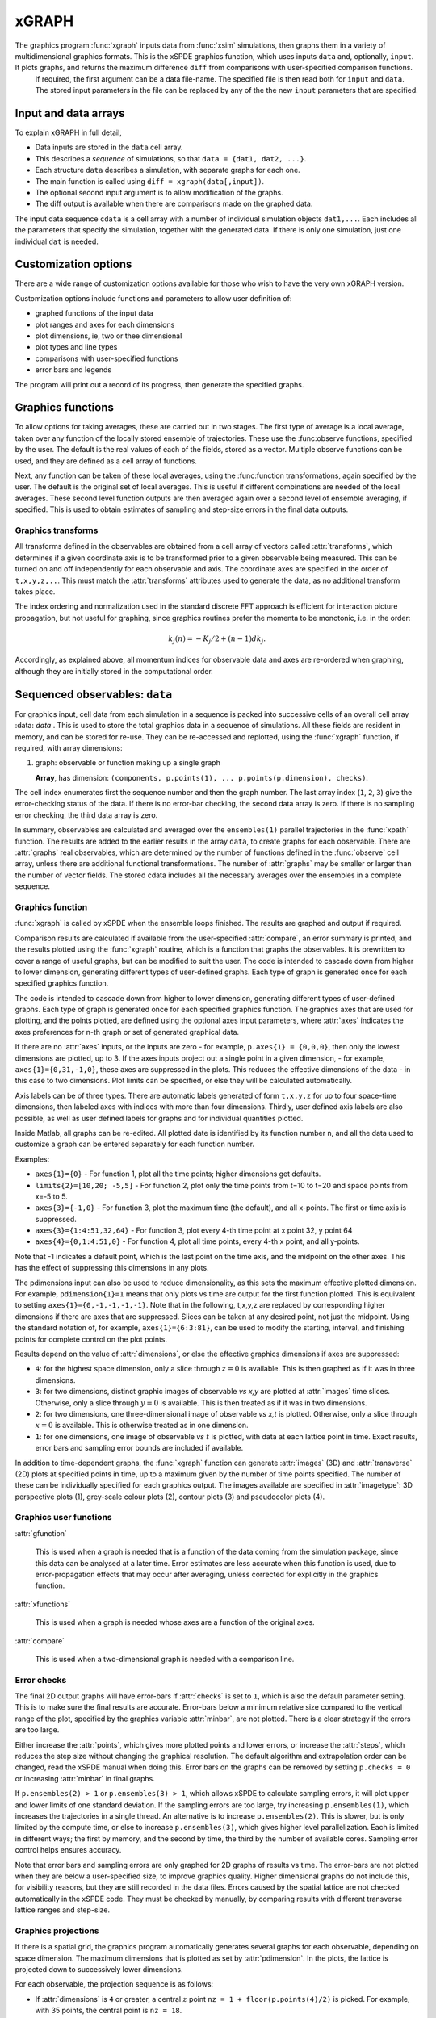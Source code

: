*******
xGRAPH
*******


The graphics program :func:`xgraph`  inputs data from :func:`xsim` simulations, then  graphs them in a variety of multidimensional graphics formats. This is the xSPDE graphics function, which uses inputs  ``data`` and, optionally, ``input``. It plots graphs, and returns the maximum difference ``diff`` from comparisons with user-specified comparison functions.
    If required, the first argument can be a data file-name. The specified file is then read both for ``input`` and ``data``. The stored input parameters in the file can be replaced by any of the the new ``input`` parameters that are specified.


Input and data arrays
---------------------

To explain xGRAPH in full detail,

-  Data inputs are stored in the ``data`` cell array.

-  This describes a *sequence* of simulations, so that ``data = {dat1, dat2, ...}``.

-  Each structure ``data`` describes a simulation, with separate graphs for each one.

-  The main function is called using ``diff = xgraph(data[,input])``.

-  The optional second input argument is to allow modification of the graphs.

-  The diff output is available when there are comparisons made on the graphed data.

The input data sequence ``cdata`` is a cell array with a number of individual simulation objects ``dat1,...``. Each includes all the parameters that specify the simulation, together with the generated data. If there is only one simulation, just one individual ``dat`` is needed.

Customization options
---------------------

There are a wide range of customization options available for those who wish to have the very own xGRAPH version.

Customization options include functions and parameters to allow user definition of:

- graphed functions of the input data
- plot ranges and axes for each dimensions   
- plot dimensions, ie, two or thee dimensional
- plot types and line types   
- comparisons with user-specified functions
- error bars and legends

The program will print out a record of its progress, then generate the specified graphs.

Graphics functions
--------------------------

To allow options for taking averages, these are carried out in two stages. The first type of average is a local average, taken over any function of the locally stored ensemble of trajectories. These use the :func:observe functions, specified by the user.  The default is the real values of each of the fields, stored as a vector.  Multiple observe functions can be used, and they are defined as a cell array of functions.

Next, any function can be taken of these local averages, using the :func:function transformations, again specified by the user.  The default is the original set of local averages. This is useful if different combinations are needed of the local averages. These second level function outputs are then averaged again over a second level of ensemble averaging, if specified. This is used to obtain estimates of sampling and step-size errors in the final data outputs.



Graphics transforms
===================

All transforms defined in the observables are obtained from a cell array of vectors called :attr:`transforms`, which determines if a given coordinate axis is to be transformed prior to a given observable being measured. This can be turned on and off independently for each observable and axis. The coordinate axes are specified in the order of ``t,x,y,z,..``. This must match the :attr:`transforms` attributes used to generate the data, as no additional transform takes place.

The index ordering and normalization used in the standard discrete FFT approach is efficient for interaction picture propagation, but not useful for graphing, since graphics routines prefer the momenta to be monotonic, i.e. in the order:

.. math::

    k_{j}\left(n\right)=-K_{j}/2+(n-1)dk_{j}.

Accordingly, as explained above, all momentum indices for observable data and axes are re-ordered when graphing, although they are initially stored in the computational order.



Sequenced observables: ``data``
--------------------------------

For graphics input, cell data from each simulation in a sequence is packed into successive cells of an overall cell array :data: `data` . This is used to store the total graphics data in a sequence of simulations. All these fields are resident in memory, and can be stored for re-use. They can be re-accessed and replotted, using the :func:`xgraph` function, if required, with array dimensions:

.. :data:: data - combined graphics data from entire sequence

    **Cell Array**, has dimension: ``dat{sequence}{graph}``.

#.  graph: observable or function making up a single graph

    **Array**, has dimension: ``(components, p.points(1), ... p.points(p.dimension), checks)``.

The cell index enumerates first the sequence number and then the graph number.  The last array index (``1``, ``2``, ``3``) give the error-checking status of the data. If there is no error-bar checking, the second data array is zero. If there is no sampling error checking, the third data array is zero.


In summary, observables are calculated and averaged over the ``ensembles(1)`` parallel trajectories in the :func:`xpath` function. The results are added to the earlier results in the array ``data``, to create graphs for each observable.
There are :attr:`graphs` real observables, which are determined by the number of functions defined in the :func:`observe` cell array, unless there are additional functional transformations. The number of :attr:`graphs` may be smaller or larger than the number of vector fields. The stored cdata includes all the necessary averages over the ensembles in a complete sequence.


Graphics function
=================



:func:`xgraph` is called by xSPDE when the ensemble loops finished. The results are graphed and output if required.

.. function:: xgpreferences

    is called by :func:`xgraph` to set the graphics defaults that are not already entered.

Comparison results are calculated if available from the user-specified :attr:`compare`, an error summary is printed, and the results plotted using the :func:`xgraph` routine, which is a function that graphs the observables. It is prewritten to cover a range of useful graphs, but can be modified to suit the user.  The code is intended to cascade down from higher to lower dimension, generating different types of user-defined graphs. Each type of graph is generated once for each specified graphics function.

The code is intended to cascade down from higher to lower dimension, generating different types of user-defined graphs. Each type of graph is generated once for each specified graphics function. The graphics axes that are used for plotting, and the points plotted, are defined using the optional axes input parameters, where :attr:`axes` indicates the axes preferences for n-th graph or set of generated graphical data.

If there are no :attr:`axes` inputs, or the inputs are zero - for example,
``p.axes{1} = {0,0,0}``, then only the lowest dimensions are plotted, up to 3. If the axes inputs project out a single point in a given dimension, - for example, ``axes{1}={0,31,-1,0}``, these axes are suppressed in the plots. This reduces the effective dimensions of the data - in this case to two dimensions. Plot limits can be specified, or else they will be calculated automatically.

Axis labels can be of three types. There are automatic labels generated of form ``t,x,y,z`` for up to four space-time dimensions, then labeled axes with indices with more than four dimensions. Thirdly, user defined axis labels are also possible, as well as user defined labels for graphs and for individual quantities plotted.

Inside Matlab, all graphs can be re-edited. All plotted date is identified by its function number n, and all the data used to customize a graph can be entered separately for each function number.  

Examples:

• ``axes{1}={0}``
  - For function 1, plot all the time points; higher dimensions get defaults.
  
• ``limits{2}=[10,20; -5,5]``
  - For function 2, plot only the time points from t=10 to t=20 and space points from x=-5 to 5.

• ``axes{3}={-1,0}``
  - For function 3, plot the maximum time (the default), and all x-points. The first or time axis is suppressed.

• ``axes{3}={1:4:51,32,64}``
  - For function 3, plot every 4-th time point at x point 32, y point 64

• ``axes{4}={0,1:4:51,0}``
  - For function 4, plot all time points, every 4-th x point, and all y-points.

Note that -1 indicates a default point, which is the last point on the time axis, and the midpoint on the other axes. This has the effect of suppressing this dimensions in any plots.

The pdimensions input can also be used to reduce dimensionality, as this sets the maximum effective plotted dimension. For example, ``pdimension{1}=1`` means that only plots vs time are output for the first function plotted. This is equivalent to setting ``axes{1}={0,-1,-1,-1,-1}``. Note that in the following, t,x,y,z are replaced by corresponding higher dimensions if there are axes that are suppressed. Slices can be taken at any desired point, not just the midpoint. Using the standard notation of, for example, ``axes{1}={6:3:81}``, can be used to modify the starting, interval, and finishing points for complete control on the plot points.

Results depend on the value of :attr:`dimensions`, or else the effective graphics dimensions if axes are suppressed:

- ``4``: for the highest space dimension, only a slice through :math:`z=0` is available. This is then graphed as if it was in three dimensions.

- ``3``: for two dimensions, distinct graphic images of observable *vs x,y* are plotted at :attr:`images` time slices. Otherwise, only a slice through :math:`y=0` is available. This is then treated as if it was in two dimensions.

- ``2``: for two dimensions, one three-dimensional image of observable *vs x,t* is plotted. Otherwise, only a slice through :math:`x=0` is available. This is otherwise treated as in one dimension.

- ``1``: for one dimensions, one image of observable *vs* :math:`t` is plotted, with data at each lattice point in time. Exact results, error bars and sampling error bounds are included if available.

In addition to time-dependent graphs, the :func:`xgraph` function can generate :attr:`images` (3D) and :attr:`transverse` (2D) plots at specified points in time, up to a maximum given by the number of time points specified. The number of these can be individually specified for each graphics output. The images available are specified in :attr:`imagetype`: 3D perspective plots (1), grey-scale colour plots (2), contour plots (3) and pseudocolor plots (4).

Graphics user functions
=======================

:attr:`gfunction`

    This is used when a graph is needed that is a function of the data coming from the simulation package, since this data can be analysed at a later time. Error estimates are less accurate when this function is used, due to error-propagation effects that may occur after averaging, unless corrected for explicitly in the graphics function.

:attr:`xfunctions`

    This is used when a graph is needed whose axes are a function of the original axes.

:attr:`compare`

    This is used when a two-dimensional graph is needed with a comparison line.

Error checks
============

The final 2D output graphs will have error-bars if :attr:`checks` is set to ``1``, which is also the default parameter setting. This is to make sure the final results are accurate. Error-bars below a minimum relative size compared to the vertical range of the plot, specified by the graphics variable :attr:`minbar`, are not plotted. There is a clear strategy if the errors are too large.

Either increase the :attr:`points`, which gives more plotted points and lower errors, or increase the :attr:`steps`, which reduces the step size without changing the graphical resolution. The default algorithm and extrapolation order can be changed, read the xSPDE manual when doing this. Error bars on the graphs can be removed by setting ``p.checks = 0`` or increasing :attr:`minbar` in final graphs.

If ``p.ensembles(2) > 1`` or ``p.ensembles(3) > 1``, which allows xSPDE to calculate sampling errors, it will plot upper and lower limits of one standard deviation. If the sampling errors are too large, try increasing ``p.ensembles(1)``, which increases the trajectories in a single thread. An alternative is to increase ``p.ensembles(2)``. This is slower, but is only limited by the compute time, or else to increase ``p.ensembles(3)``, which gives higher level parallelization. Each is limited in different ways; the first by memory, and the second by time, the third by the number of available cores. Sampling error control helps ensures accuracy.

Note that error bars and sampling errors are only graphed for 2D graphs of results vs time. The error-bars are not plotted when they are below a user-specified size, to improve graphics quality. Higher dimensional graphs do not include this, for visibility reasons, but they are still recorded in the data files. Errors caused by the spatial lattice are not checked automatically in the xSPDE code. They must be checked by manually, by comparing results with different transverse lattice ranges and step-size.


Graphics projections
====================

If there is a spatial grid, the graphics program automatically generates several graphs for each observable, depending on space dimension. The maximum dimensions that is plotted as set by :attr:`pdimension`. In the plots, the lattice is projected down to successively lower dimensions.

For each observable, the projection sequence is as follows:

-  If :attr:`dimensions` is ``4`` or greater, a central :math:`z` point ``nz = 1 + floor(p.points(4)/2)`` is picked. For example, with 35 points, the central point is ``nz = 18``.

-  This gives a three dimensional space-time lattice, which is treated the same as if :attr:`dimensions` is ``3``.

-  If :attr:`images` are specified, two-dimensional :math:`x-y` plots are generated at equally spaced time intervals. If there is only one image, it is at the last time-point. Different plot-types are used depending on the setting of :attr:`imagetype`.

-  A central :math:`y` point ``ny = 1 + floor(p.points(3)/2)`` is picked. This gives a two dimensional space-time lattice, which is treated the same as if :attr:`dimensions` is ``2``. If :attr:`transverse` is specified, one-dimensional :math:`x` plots are generated at equally spaced time intervals, as before.

-  A central :math:`x` point ``nx = 1 + floor(p.points(2)/2)`` is picked. This gives a one dimensional time lattice, which is treated the same as if :attr:`dimensions` is ``1``.

-  Plots of observable vs time are obtained, including sampling errors and error bars. If comparison graphs are specified using :func:`compare` functions, they are plotted also, using a dotted line. A difference graph is also plotted when there is a comparison.
